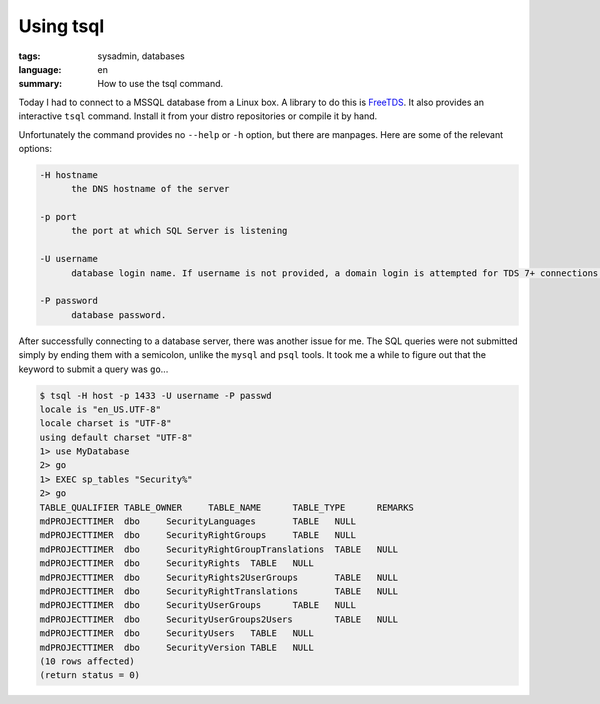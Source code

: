 Using tsql
==========

:tags: sysadmin, databases
:language: en
:summary: How to use the tsql command.

Today I had to connect to a MSSQL database from a Linux box. A library to do this is `FreeTDS
<http://www.freetds.org/>`_. It also provides an interactive ``tsql`` command. Install it from your
distro repositories or compile it by hand.

Unfortunately the command provides no ``--help`` or ``-h`` option, but there are manpages. Here are
some of the relevant options:

.. sourcecode:: plain

    -H hostname
          the DNS hostname of the server

    -p port
          the port at which SQL Server is listening

    -U username
          database login name. If username is not provided, a domain login is attempted for TDS 7+ connections.

    -P password
          database password.

After successfully connecting to a database server, there was another issue for me. The SQL queries
were not submitted simply by ending them with a semicolon, unlike the ``mysql`` and ``psql``
tools. It took me a while to figure out that the keyword to submit a query was ``go``...

.. sourcecode:: plain

    $ tsql -H host -p 1433 -U username -P passwd
    locale is "en_US.UTF-8"
    locale charset is "UTF-8"
    using default charset "UTF-8"
    1> use MyDatabase
    2> go
    1> EXEC sp_tables "Security%"
    2> go
    TABLE_QUALIFIER TABLE_OWNER     TABLE_NAME      TABLE_TYPE      REMARKS
    mdPROJECTTIMER  dbo     SecurityLanguages       TABLE   NULL
    mdPROJECTTIMER  dbo     SecurityRightGroups     TABLE   NULL
    mdPROJECTTIMER  dbo     SecurityRightGroupTranslations  TABLE   NULL
    mdPROJECTTIMER  dbo     SecurityRights  TABLE   NULL
    mdPROJECTTIMER  dbo     SecurityRights2UserGroups       TABLE   NULL
    mdPROJECTTIMER  dbo     SecurityRightTranslations       TABLE   NULL
    mdPROJECTTIMER  dbo     SecurityUserGroups      TABLE   NULL
    mdPROJECTTIMER  dbo     SecurityUserGroups2Users        TABLE   NULL
    mdPROJECTTIMER  dbo     SecurityUsers   TABLE   NULL
    mdPROJECTTIMER  dbo     SecurityVersion TABLE   NULL
    (10 rows affected)
    (return status = 0)

